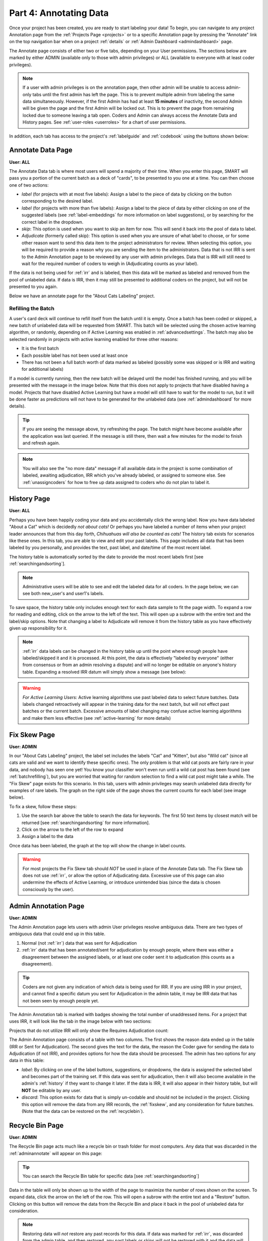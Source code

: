 Part 4: Annotating Data
=======================

Once your project has been created, you are ready to start labeling your data! To begin, you can navigate to any project Annotation page from the :ref:`Projects Page <projects>` or to a specific Annotation page by pressing the "Annotate" link on the top navigation bar when on a project :ref:`details` or :ref:`Admin Dashboard <admindashboard>` page.

The Annotate page consists of either two or five tabs, depending on your User permissions. The sections below are marked by either ADMIN (available only to those with admin privileges) or ALL (available to everyone with at least coder privileges).

.. note::

	If a user with admin privileges is on the annotation page, then other admin will be unable to access admin-only tabs until the first admin has left the page. 
	This is to prevent multiple admin from labeling the same data simultaneously. 
	However, if the first Admin has had at least **15 minutes** of inactivity, the second Admin will be given the page and the first Admin will be locked out. 
	This is to prevent the page from remaining locked due to someone leaving a tab open. Coders and Admin can always access the Annotate Data and History pages. See :ref:`user-roles <userroles>` for a chart of user permissions.

In addition, each tab has access to the project's :ref:`labelguide` and :ref:`codebook` using the buttons shown below:

|annotate-labelguidebuttons|

.. _annotationpage:

Annotate Data Page
------------------

**User: ALL**

The Annotate Data tab is where most users will spend a majority of their time. When you enter this page, SMART will pass you a portion of the current batch as a deck of "cards", to be presented to you one at a time. You can then choose one of two actions:

* *label* (for projects with at most five labels): Assign a label to the piece of data by clicking on the button corresponding to the desired label. 
* *label* (for projects with more than five labels): Assign a label to the piece of data by either clicking on one of the suggested labels (see :ref:`label-embeddings` for more information on label suggestions), or by searching for the correct label in the dropdown.
* *skip*: This option is used when you want to skip an item for now. This will send it back into the pool of data to label.
* *Adjudicate* (formerly called skip): This option is used when you are unsure of what label to choose, or for some other reason want to send this data item to the project administrators for review. When selecting this option, you will be required to provide a reason why you are sending the item to the administrators. Data that is not IRR is sent to the Admin Annotation page to be reviewed by any user with admin privileges. Data that is IRR will still need to wait for the required number of coders to weigh in (Adjudicating counts as your label).

If the data is not being used for :ref:`irr` and is labeled, then this data will be marked as labeled and removed from the pool of unlabeled data. If data is IRR, then it may still be presented to additional coders on the project, but will not be presented to you again.

Below we have an annotate page for the "About Cats Labeling" project.

|annotate-cards|

.. _batchrefilling:

Refilling the Batch
~~~~~~~~~~~~~~~~~~~

A user's card deck will continue to refill itself from the batch until it is empty. Once a batch has been coded or skipped, a new batch of unlabeled data will be requested from SMART. This batch will be selected using the chosen active learning algorithm, or randomly, depending on if Active Learning was enabled in :ref:`advancedsettings`. The batch may also be selected randomly in projects with active learning enabled for three other reasons:

* It is the first batch
* Each possible label has not been used at least once
* There has not been a full batch worth of data marked as labeled (possibly some was skipped or is IRR and waiting for additional labels)

If a model is currently running, then the new batch will be delayed until the model has finished running, and you will be presented with the message in the image below. Note that this does not apply to projects that have disabled having a model. Projects that have disabled Active Learning but have a model will still have to wait for the model to run, but it will be done faster as predictions will not have to be generated for the unlabeled data (see :ref:`admindashboard` for more details). 
|annotate-nocards|

.. Tip::

   If you are seeing the message above, try refreshing the page. The batch might have become available after the application was last queried. If the message is still there, then wait a few minutes for the model to finish and refresh again.

.. Note::
	You will also see the "no more data" message if all available data in the project is some combination of labeled, awaiting adjudication, IRR which you've already labeled, or assigned to someone else. See :ref:`unassigncoders` for how to free up data assigned to coders who do not plan to label it.


.. _history:

History Page
------------

**User: ALL**

Perhaps you have been happily coding your data and you accidentally click the wrong label. Now you have data labeled "About a Cat" which is decidedly *not about cats!* Or perhaps you have labeled a number of items when your project leader announces that from this day forth, *Chihuahuas will also be counted as cats!* The history tab exists for scenarios like these ones. In this tab, you are able to view and edit your past labels. This page includes all data that has been labeled by you personally, and provides the text, past label, and date/time of the most recent label.

The history table is automatically sorted by the date to provide the most recent labels first [see :ref:`searchingandsorting`].

.. Note::
	Administrative users will be able to see and edit the labeled data for all coders. In the page below, we can see both new_user's and user1's labels.

|annotate-history-page|

To save space, the history table only includes enough text for each data sample to fit the page width. To expand a row for reading and editing, click on the arrow to the left of the text. This will open up a subrow with the entire text and the label/skip options. Note that changing a label to Adjudicate will remove it from the history table as you have effectively given up responsibility for it.

|annotate-history-expanded|

.. Note::

	:ref:`irr` data labels can be changed in the history table up until the point where enough people have labeled/skipped it and it is processed. At this point, the data is effectively "labeled by everyone" (either from consensus or from an admin resolving a dispute) and will no longer be editable on anyone's history table. Expanding a resolved IRR datum will simply show a message (see below):

|annotate-history-irrmessage|

.. Warning::

  *For Active Learning Users:* Active learning algorithms use past labeled data to select future batches. Data labels changed retroactively will appear in the training data for the next batch, but will not effect past batches or the current batch. Excessive amounts of label changing may confuse active learning algorithms and make them less effective (see :ref:`active-learning` for more details)


.. _fixskew:

Fix Skew Page
-------------

**User: ADMIN**

In our "About Cats Labeling" project, the label set includes the labels "Cat" and "Kitten", but also "Wild cat" (since all cats are valid and we want to identify these specific ones). The only problem is that wild cat posts are fairly rare in your data, and nobody has seen one yet! You know your classifier won't even run until a wild cat post has been found (see :ref:`batchrefilling`), but you are worried that waiting for random selection to find a wild cat post might take a while. 
The "Fix Skew" page exists for this scenario. In this tab, users with admin privileges may search unlabeled data directly for examples of rare labels. The graph on the right side of the page shows the current counts for each label (see image below).

|annotate-fixskew-page|

To fix a skew, follow these steps:

1. Use the search bar above the table to search the data for keywords. The first 50 text items by closest match will be returned [see :ref:`searchingandsorting` for more information].
2. Click on the arrow to the left of the row to expand
3. Assign a label to the data

|annotate-fixskew-fixhamburger|

Once data has been labeled, the graph at the top will show the change in label counts.


.. Warning::

	 For most projects the Fix Skew tab should *NOT* be used in place of the Annotate Data tab. The Fix Skew tab does not use :ref:`irr`, or allow the option of Adjudicating data. Excessive use of this page can also undermine the effects of Active Learning, or introduce unintended bias (since the data is chosen consciously by the user).

.. _adminannotate:

Admin Annotation Page
---------------------

**User: ADMIN**

The Admin Annotation page lets users with admin User privileges resolve ambiguous data. There are two types of ambiguous data that could end up in this table.

1. Normal (not :ref:`irr`) data that was sent for Adjudication
2. :ref:`irr` data that has been annotated/sent for adjudication by enough people, where there was either a disagreement between the assigned labels, or at least one coder sent it to adjudication (this counts as a disagreement).

.. Tip::

   Coders are not given any indication of which data is being used for IRR. If you are using IRR in your project, and cannot find a specific datum you sent for Adjudication in the admin table, it may be IRR data that has not been seen by enough people yet.

The Admin Annotation tab is marked with badges showing the total number of unaddressed items. For a project that uses IRR, it will look like the tab in the image below with two sections:

|annotate-adminannotation-irrbadge|

Projects that do not utilize IRR will only show the Requires Adjudication count:

|annotate-adminannotation-noirrbadge|

The Admin Annotation page consists of a table with two columns. The first shows the reason data ended up in the table (IRR or Sent for Adjudication). The second gives the text for the data, the reason the Coder gave for sending the data to Adjudication (if not IRR), and provides options for how the data should be processed. The admin has two options for any data in this table:

* *label*: By clicking on one of the label buttons, suggestions, or dropdowns, the data is assigned the selected label and becomes part of the training set. If this data was sent for adjudication, then it will also become available in the admin's :ref:`history` if they want to change it later. If the data is IRR, it will also appear in their history table, but will **NOT** be editable by any user.
* *discard*: This option exists for data that is simply un-codable and should not be included in the project. Clicking this option will remove the data from any IRR records, the :ref:`fixskew`, and any consideration for future batches. (Note that the data can be restored on the :ref:`recyclebin`).

|annotate-adminannotation|

.. _recyclebin:

Recycle Bin Page
----------------

**User: ADMIN**

The Recycle Bin page acts much like a recycle bin or trash folder for most computers. Any data that was discarded in the :ref:`adminannotate` will appear on this page:

.. tip::

		You can search the Recycle Bin table for specific data [see :ref:`searchingandsorting`]

|annotate-recyclebin-page|

Data in the table will only be shown up to the width of the page to maximize the number of rows shown on the screen. To expand data, click the arrow on the left of the row. This will open a subrow with the entire text and a "Restore" button. Clicking on this button will remove the data from the Recycle Bin and place it back in the pool of unlabeled data for consideration.

|annotate-recyclebin-restore|

.. note::

   Restoring data will *not* restore any past records for this data. If data was marked for :ref:`irr`, was discarded from the admin table, and then restored, any past labels or skips will not be restored with it and the data will not be marked for IRR unless it is chosen again later.

.. _labelguide:

Label Guide (feature)
---------------------

**User: ALL**

The label guide contains the list of possible labels and their descriptions as set by the project creator or updater. This guide is placed on every tab of the :ref:`annotationpage` page for the user's convenience. To open the tab, click on the green ``+ Label Guide`` button (see :ref:`annotationpage`). The button will turn red with a minus sign as long as the guide is open (as shown below). To close, click the button again.

|annotate-openlabelguide|

.. _codebook:

Codebook (feature)
------------------

**User: ALL**

When creating or updating a project, a creator or admin has the option to add a codebook (see :ref:`addcodebook`). If a codebook has been uploaded, then in addition to the :ref:`labelguide`, a codebook button will be available on each tab of the :ref:`annotationpage` page. To open, click the ``codebook`` button. This will open a pdf viewer on the application with the file. To close, either click the ``x`` in the top right corner of the popup, or click anywhere on the screen outside of the codebook.

Below is our codebook for the "About Cats" projects.

|annotate-codebook|

.. Warning::

	This feature makes use of the browser's built in pdf viewer. For most modern browsers like Firefox, Chrome, or Safari, this viewer will include a print or download button. However, if you are using an outdated browser, this might not be available.



.. _searchingandsorting:

Searching and Sorting (feature)
-------------------------------

**User: ALL**

You can sort any table on an annotation page by a desired column by clicking on the column header.

One click will sort it in ascending order (indicated by a grey bar at the top of the column name).

|annotate-searchandsort-ascending|

A second click will sort it in descending order (indicated by the grey bar below the text).

|annotate-searchandsort-descending|

The tables on the :ref:`history` and :ref:`recyclebin` can be filtered using the text boxes under each column header. When text is entered in one of these boxes, only the rows containing the entered text will be displayed.

|annotate-searchandsort-search|

The :ref:`fixskew` table has a seperate text button and search bar above the table, as the skew page cannot load all of the unlabeled data at once, and will instead just load the top 50 data items that contain the searched text.

|annotate-searchandsort-skewsearch|

.. |annotate-cards| image:: ./nstatic/img/smart-annotate-annotatedata-cards.png
.. |annotate-nocards| image:: ./nstatic/img/smart-annotate-annotatedata-nocards.png

.. |annotate-history-expanded| image:: ./nstatic/img/smart-annotate-history-expanded.png
.. |annotate-history-page| image:: ./nstatic/img/smart-annotate-history-page.png
.. |annotate-history-irrmessage| image:: ./nstatic/img/smart-annotate-history-irrmessage.png

.. |annotate-fixskew-page| image:: ./nstatic/img/smart-annotate-fixskew-page.png
.. |annotate-fixskew-fixhamburger| image:: ./nstatic/img/smart-annotate-fixskew-fixhamburger.png

.. |annotate-adminannotation| image:: ./nstatic/img/smart-annotate-adminannotation-page.png
.. |annotate-adminannotation-noirrbadge| image:: ./nstatic/img/smart-annotate-adminannotation-noirrbadge.png
.. |annotate-adminannotation-irrbadge| image:: ./nstatic/img/smart-annotate-adminannotation-irrbadge.png

.. |annotate-recyclebin-page| image:: ./nstatic/img/smart-annotate-recyclebin-page.png
.. |annotate-recyclebin-restore| image:: ./nstatic/img/smart-annotate-recyclebin-restore.png

.. |annotate-codebook| image:: ./nstatic/img/smart-annotate-codebook.png
.. |annotate-openlabelguide| image:: ./nstatic/img/smart-annotate-openlabelguide.png
.. |annotate-labelguidebuttons| image:: ./nstatic/img/smart-annotate-labelguidebuttons.png
.. |annotate-searchandsort-search| image:: ./nstatic/img/smart-annotate-searchandsort-search.png
.. |annotate-searchandsort-skewsearch| image:: ./nstatic/img/smart-annotate-searchandsort-skewsearch.png
.. |annotate-searchandsort-ascending| image:: ./nstatic/img/smart-annotate-searchandsort-ascending.png
.. |annotate-searchandsort-descending| image:: ./nstatic/img/smart-annotate-searchandsort-descending.png

